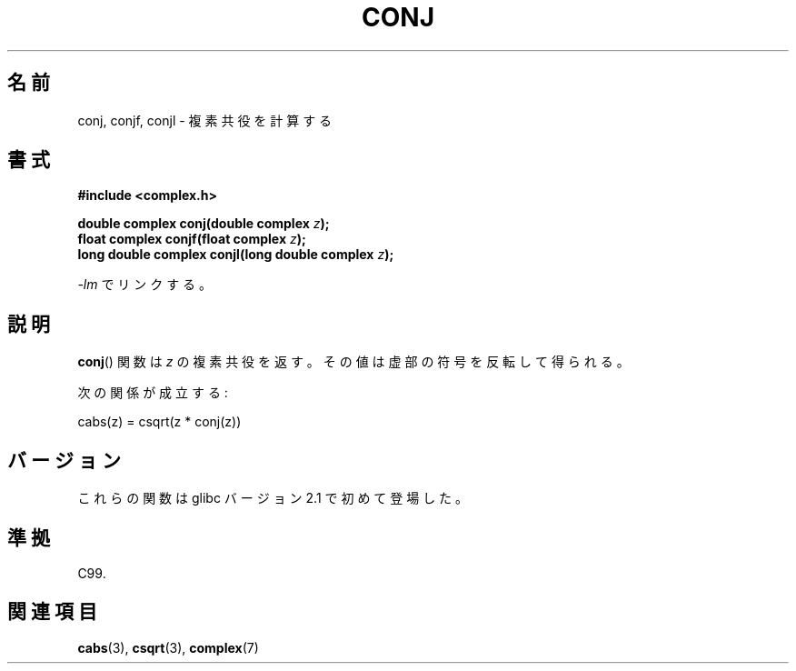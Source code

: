 .\" Copyright 2002 Walter Harms (walter.harms@informatik.uni-oldenburg.de)
.\" Distributed under GPL
.\"
.\" Japanese Version Copyright (c) 2003  Akihiro MOTOKI
.\"         all rights reserved.
.\" Translated Thu Jul 24 02:38:18 JST 2003
.\"         by Akihiro MOTOKI <amotoki@dd.iij4u.or.jp>
.\"
.\"WORD:	complex conjugate	複素共役
.\"WORD:	imaginary part		虚部
.\"
.TH CONJ 3 2008-08-11 "" "Linux Programmer's Manual"
.SH 名前
conj, conjf, conjl \- 複素共役を計算する
.SH 書式
.B #include <complex.h>
.sp
.BI "double complex conj(double complex " z );
.br
.BI "float complex conjf(float complex " z );
.br
.BI "long double complex conjl(long double complex " z );
.sp
\fI\-lm\fP でリンクする。
.SH 説明
.BR conj ()
関数は \fIz\fR の複素共役を返す。
その値は虚部の符号を反転して得られる。
.LP
次の関係が成立する:
.nf

    cabs(z) = csqrt(z * conj(z))
.fi
.SH バージョン
これらの関数は glibc バージョン 2.1 で初めて登場した。
.SH 準拠
C99.
.SH 関連項目
.BR cabs (3),
.BR csqrt (3),
.BR complex (7)

